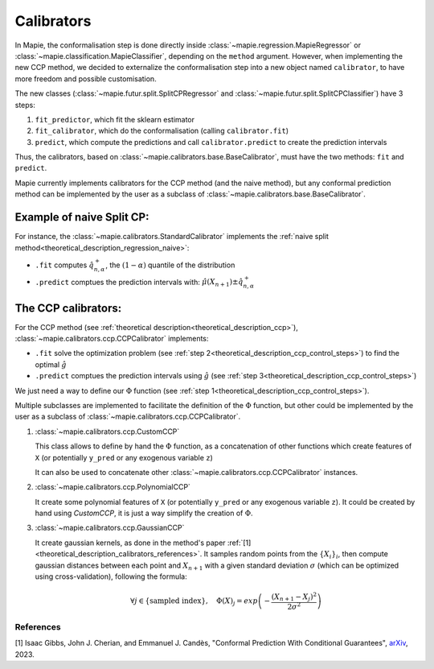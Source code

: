 .. title:: Calibrators : contents

.. _theoretical_description_calibrators:

###############
Calibrators
###############

In Mapie, the conformalisation step is done directly inside
:class:`~mapie.regression.MapieRegressor` or :class:`~mapie.classification.MapieClassifier`,
depending on the ``method`` argument.
However, when implementing the new CCP method, we decided to externalize the conformalisation
step into a new object named ``calibrator``, to have more freedom and possible customisation.

The new classes (:class:`~mapie.futur.split.SplitCPRegressor` and :class:`~mapie.futur.split.SplitCPClassifier`) have 3 steps:

1. ``fit_predictor``, which fit the sklearn estimator
2. ``fit_calibrator``, which do the conformalisation (calling ``calibrator.fit``)
3. ``predict``, which compute the predictions and call ``calibrator.predict`` to create the prediction intervals

Thus, the calibrators, based on :class:`~mapie.calibrators.base.BaseCalibrator`,
must have the two methods: ``fit`` and ``predict``.

Mapie currently implements calibrators for the CCP method (and the naive method),
but any conformal prediction method can be implemented by the user as
a subclass of :class:`~mapie.calibrators.base.BaseCalibrator`.

Example of naive Split CP:
----------------------------

For instance, the :class:`~mapie.calibrators.StandardCalibrator` implements
the :ref:`naive split method<theoretical_description_regression_naive>`:

* ``.fit`` computes :math:`\hat{q}_{n, \alpha}^+`, the :math:`(1-\alpha)` quantile of the distribution
* ``.predict`` comptues the prediction intervals with: :math:`\hat{\mu}(X_{n+1}) \pm \hat{q}_{n, \alpha}^+`


The CCP calibrators:
---------------------
For the CCP method (see :ref:`theoretical description<theoretical_description_ccp>`),
:class:`~mapie.calibrators.ccp.CCPCalibrator` implements:

* ``.fit`` solve the optimization problem (see :ref:`step 2<theoretical_description_ccp_control_steps>`) to find the optimal :math:`\hat{g}`
* ``.predict`` comptues the prediction intervals using :math:`\hat{g}` (see :ref:`step 3<theoretical_description_ccp_control_steps>`)

We just need a way to define our :math:`\Phi` function (see :ref:`step 1<theoretical_description_ccp_control_steps>`).

Multiple subclasses are implemented to facilitate the definition of the :math:`\Phi` function,
but other could be implemented by the user as a subclass of :class:`~mapie.calibrators.ccp.CCPCalibrator`.

1. :class:`~mapie.calibrators.ccp.CustomCCP`

   This class allows to define by hand the :math:`\Phi` function, as a
   concatenation of other functions which create features of ``X`` (or potentially ``y_pred`` or any exogenous variable ``z``)
   
   It can also be used to concatenate other :class:`~mapie.calibrators.ccp.CCPCalibrator` instances.

2. :class:`~mapie.calibrators.ccp.PolynomialCCP`

   It create some polynomial features of ``X`` (or potentially ``y_pred`` or any exogenous variable ``z``).
   It could be created by hand using `CustomCCP`, it is just a way simplify the creation of :math:`\Phi`.

3. :class:`~mapie.calibrators.ccp.GaussianCCP`

   It create gaussian kernels, as done in the method's paper :ref:`[1]<theoretical_description_calibrators_references>`.
   It samples random points from the :math:`\{ X_i \}_i`, then compute gaussian distances
   between each point and :math:`X_{n+1}` with a given standard deviation :math:`\sigma`
   (which can be optimized using cross-validation), following the formula:

   .. math::
     \forall j \in \{ \text{sampled index} \}, \quad \Phi(X)_j = exp \left( -\frac{(X_{n+1} - X_j)^2}{2\sigma ^2} \right)


.. _theoretical_description_calibrators_references:

References
==========

[1] Isaac Gibbs, John J. Cherian, and Emmanuel J. Candès,
"Conformal Prediction With Conditional Guarantees", `arXiv <https://arxiv.org/abs/2305.12616>`_, 2023.